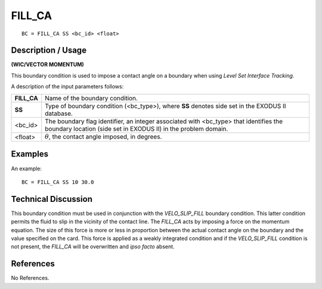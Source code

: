 ***********
**FILL_CA**
***********

::

	BC = FILL_CA SS <bc_id> <float>

-----------------------
**Description / Usage**
-----------------------

**(WIC/VECTOR MOMENTUM)**

This boundary condition is used to impose a contact angle on a boundary when using
*Level Set Interface Tracking*.

A description of the input parameters follows:

============ ===============================================================
**FILL_CA**  Name of the boundary condition.
**SS**       Type of boundary condition (<bc_type>), where **SS** denotes
             side set in the EXODUS II database.
<bc_id>      The boundary flag identifier, an integer associated with
             <bc_type> that identifies the boundary location (side set in
             EXODUS II) in the problem domain.
<float>      :math:`\theta`, the contact angle imposed, in degrees.
============ ===============================================================

------------
**Examples**
------------

An example:
::

    BC = FILL_CA SS 10 30.0

-------------------------
**Technical Discussion**
-------------------------

This boundary condition must be used in conjunction with the *VELO_SLIP_FILL*
boundary condition. This latter condition permits the fluid to slip in the vicinity of the
contact line. The *FILL_CA* acts by imposing a force on the momentum equation. The
size of this force is more or less in proportion between the actual contact angle on the
boundary and the value specified on the card. This force is applied as a weakly
integrated condition and if the *VELO_SLIP_FILL* condition is not present, the
*FILL_CA* will be overwritten and *ipso facto* absent.



--------------
**References**
--------------

No References.